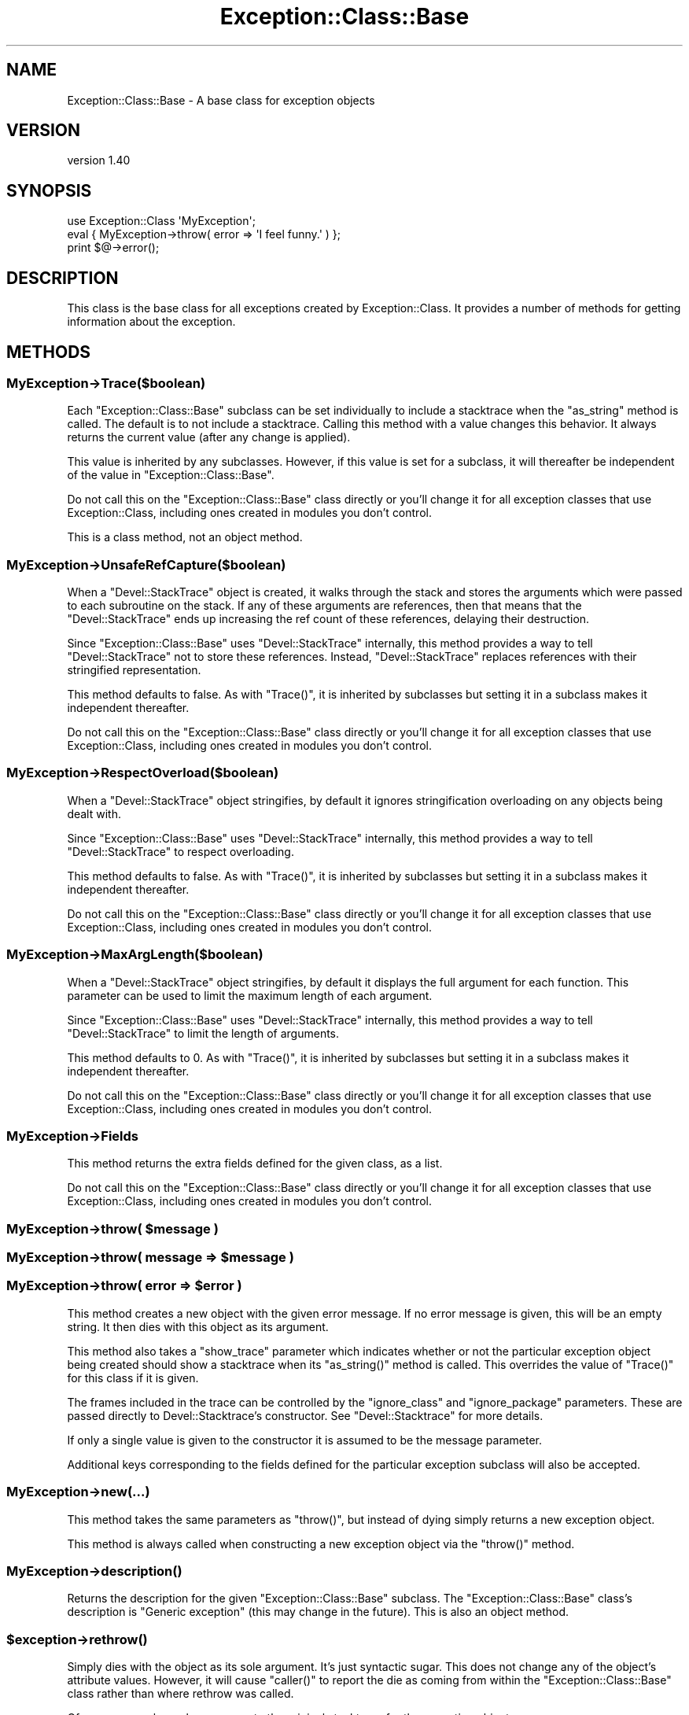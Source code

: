 .\" Automatically generated by Pod::Man 2.28 (Pod::Simple 3.29)
.\"
.\" Standard preamble:
.\" ========================================================================
.de Sp \" Vertical space (when we can't use .PP)
.if t .sp .5v
.if n .sp
..
.de Vb \" Begin verbatim text
.ft CW
.nf
.ne \\$1
..
.de Ve \" End verbatim text
.ft R
.fi
..
.\" Set up some character translations and predefined strings.  \*(-- will
.\" give an unbreakable dash, \*(PI will give pi, \*(L" will give a left
.\" double quote, and \*(R" will give a right double quote.  \*(C+ will
.\" give a nicer C++.  Capital omega is used to do unbreakable dashes and
.\" therefore won't be available.  \*(C` and \*(C' expand to `' in nroff,
.\" nothing in troff, for use with C<>.
.tr \(*W-
.ds C+ C\v'-.1v'\h'-1p'\s-2+\h'-1p'+\s0\v'.1v'\h'-1p'
.ie n \{\
.    ds -- \(*W-
.    ds PI pi
.    if (\n(.H=4u)&(1m=24u) .ds -- \(*W\h'-12u'\(*W\h'-12u'-\" diablo 10 pitch
.    if (\n(.H=4u)&(1m=20u) .ds -- \(*W\h'-12u'\(*W\h'-8u'-\"  diablo 12 pitch
.    ds L" ""
.    ds R" ""
.    ds C` ""
.    ds C' ""
'br\}
.el\{\
.    ds -- \|\(em\|
.    ds PI \(*p
.    ds L" ``
.    ds R" ''
.    ds C`
.    ds C'
'br\}
.\"
.\" Escape single quotes in literal strings from groff's Unicode transform.
.ie \n(.g .ds Aq \(aq
.el       .ds Aq '
.\"
.\" If the F register is turned on, we'll generate index entries on stderr for
.\" titles (.TH), headers (.SH), subsections (.SS), items (.Ip), and index
.\" entries marked with X<> in POD.  Of course, you'll have to process the
.\" output yourself in some meaningful fashion.
.\"
.\" Avoid warning from groff about undefined register 'F'.
.de IX
..
.nr rF 0
.if \n(.g .if rF .nr rF 1
.if (\n(rF:(\n(.g==0)) \{
.    if \nF \{
.        de IX
.        tm Index:\\$1\t\\n%\t"\\$2"
..
.        if !\nF==2 \{
.            nr % 0
.            nr F 2
.        \}
.    \}
.\}
.rr rF
.\" ========================================================================
.\"
.IX Title "Exception::Class::Base 3pm"
.TH Exception::Class::Base 3pm "2016-01-29" "perl v5.22.1" "User Contributed Perl Documentation"
.\" For nroff, turn off justification.  Always turn off hyphenation; it makes
.\" way too many mistakes in technical documents.
.if n .ad l
.nh
.SH "NAME"
Exception::Class::Base \- A base class for exception objects
.SH "VERSION"
.IX Header "VERSION"
version 1.40
.SH "SYNOPSIS"
.IX Header "SYNOPSIS"
.Vb 1
\&  use Exception::Class \*(AqMyException\*(Aq;
\&
\&  eval { MyException\->throw( error => \*(AqI feel funny.\*(Aq ) };
\&
\&  print $@\->error();
.Ve
.SH "DESCRIPTION"
.IX Header "DESCRIPTION"
This class is the base class for all exceptions created by
Exception::Class. It provides a number of methods for getting
information about the exception.
.SH "METHODS"
.IX Header "METHODS"
.SS "MyException\->Trace($boolean)"
.IX Subsection "MyException->Trace($boolean)"
Each \f(CW\*(C`Exception::Class::Base\*(C'\fR subclass can be set individually to
include a stacktrace when the \f(CW\*(C`as_string\*(C'\fR method is called. The
default is to not include a stacktrace. Calling this method with a
value changes this behavior. It always returns the current value
(after any change is applied).
.PP
This value is inherited by any subclasses. However, if this value is
set for a subclass, it will thereafter be independent of the value in
\&\f(CW\*(C`Exception::Class::Base\*(C'\fR.
.PP
Do not call this on the \f(CW\*(C`Exception::Class::Base\*(C'\fR class directly or
you'll change it for all exception classes that use
Exception::Class, including ones created in modules you don't
control.
.PP
This is a class method, not an object method.
.SS "MyException\->UnsafeRefCapture($boolean)"
.IX Subsection "MyException->UnsafeRefCapture($boolean)"
When a \f(CW\*(C`Devel::StackTrace\*(C'\fR object is created, it walks through the
stack and stores the arguments which were passed to each subroutine on
the stack. If any of these arguments are references, then that means
that the \f(CW\*(C`Devel::StackTrace\*(C'\fR ends up increasing the ref count of these
references, delaying their destruction.
.PP
Since \f(CW\*(C`Exception::Class::Base\*(C'\fR uses \f(CW\*(C`Devel::StackTrace\*(C'\fR internally,
this method provides a way to tell \f(CW\*(C`Devel::StackTrace\*(C'\fR not to store
these references. Instead, \f(CW\*(C`Devel::StackTrace\*(C'\fR replaces references
with their stringified representation.
.PP
This method defaults to false. As with \f(CW\*(C`Trace()\*(C'\fR, it is inherited by
subclasses but setting it in a subclass makes it independent thereafter.
.PP
Do not call this on the \f(CW\*(C`Exception::Class::Base\*(C'\fR class directly or
you'll change it for all exception classes that use
Exception::Class, including ones created in modules you don't
control.
.SS "MyException\->RespectOverload($boolean)"
.IX Subsection "MyException->RespectOverload($boolean)"
When a \f(CW\*(C`Devel::StackTrace\*(C'\fR object stringifies, by default it ignores
stringification overloading on any objects being dealt with.
.PP
Since \f(CW\*(C`Exception::Class::Base\*(C'\fR uses \f(CW\*(C`Devel::StackTrace\*(C'\fR internally,
this method provides a way to tell \f(CW\*(C`Devel::StackTrace\*(C'\fR to respect
overloading.
.PP
This method defaults to false. As with \f(CW\*(C`Trace()\*(C'\fR, it is inherited by
subclasses but setting it in a subclass makes it independent
thereafter.
.PP
Do not call this on the \f(CW\*(C`Exception::Class::Base\*(C'\fR class directly or
you'll change it for all exception classes that use
Exception::Class, including ones created in modules you don't
control.
.SS "MyException\->MaxArgLength($boolean)"
.IX Subsection "MyException->MaxArgLength($boolean)"
When a \f(CW\*(C`Devel::StackTrace\*(C'\fR object stringifies, by default it displays
the full argument for each function. This parameter can be used to
limit the maximum length of each argument.
.PP
Since \f(CW\*(C`Exception::Class::Base\*(C'\fR uses \f(CW\*(C`Devel::StackTrace\*(C'\fR internally,
this method provides a way to tell \f(CW\*(C`Devel::StackTrace\*(C'\fR to limit the
length of arguments.
.PP
This method defaults to 0. As with \f(CW\*(C`Trace()\*(C'\fR, it is inherited by
subclasses but setting it in a subclass makes it independent
thereafter.
.PP
Do not call this on the \f(CW\*(C`Exception::Class::Base\*(C'\fR class directly or
you'll change it for all exception classes that use
Exception::Class, including ones created in modules you don't
control.
.SS "MyException\->Fields"
.IX Subsection "MyException->Fields"
This method returns the extra fields defined for the given class, as
a list.
.PP
Do not call this on the \f(CW\*(C`Exception::Class::Base\*(C'\fR class directly or
you'll change it for all exception classes that use
Exception::Class, including ones created in modules you don't
control.
.ie n .SS "MyException\->throw( $message )"
.el .SS "MyException\->throw( \f(CW$message\fP )"
.IX Subsection "MyException->throw( $message )"
.ie n .SS "MyException\->throw( message => $message )"
.el .SS "MyException\->throw( message => \f(CW$message\fP )"
.IX Subsection "MyException->throw( message => $message )"
.ie n .SS "MyException\->throw( error => $error )"
.el .SS "MyException\->throw( error => \f(CW$error\fP )"
.IX Subsection "MyException->throw( error => $error )"
This method creates a new object with the given error message. If no
error message is given, this will be an empty string. It then dies
with this object as its argument.
.PP
This method also takes a \f(CW\*(C`show_trace\*(C'\fR parameter which indicates
whether or not the particular exception object being created should
show a stacktrace when its \f(CW\*(C`as_string()\*(C'\fR method is called. This
overrides the value of \f(CW\*(C`Trace()\*(C'\fR for this class if it is given.
.PP
The frames included in the trace can be controlled by the \f(CW\*(C`ignore_class\*(C'\fR
and \f(CW\*(C`ignore_package\*(C'\fR parameters. These are passed directly to
Devel::Stacktrace's constructor. See \f(CW\*(C`Devel::Stacktrace\*(C'\fR for more details.
.PP
If only a single value is given to the constructor it is assumed to be
the message parameter.
.PP
Additional keys corresponding to the fields defined for the particular
exception subclass will also be accepted.
.SS "MyException\->new(...)"
.IX Subsection "MyException->new(...)"
This method takes the same parameters as \f(CW\*(C`throw()\*(C'\fR, but instead of
dying simply returns a new exception object.
.PP
This method is always called when constructing a new exception object
via the \f(CW\*(C`throw()\*(C'\fR method.
.SS "MyException\->\fIdescription()\fP"
.IX Subsection "MyException->description()"
Returns the description for the given \f(CW\*(C`Exception::Class::Base\*(C'\fR
subclass. The \f(CW\*(C`Exception::Class::Base\*(C'\fR class's description is
\&\*(L"Generic exception\*(R" (this may change in the future). This is also an
object method.
.ie n .SS "$exception\->\fIrethrow()\fP"
.el .SS "\f(CW$exception\fP\->\fIrethrow()\fP"
.IX Subsection "$exception->rethrow()"
Simply dies with the object as its sole argument. It's just syntactic
sugar. This does not change any of the object's attribute values.
However, it will cause \f(CW\*(C`caller()\*(C'\fR to report the die as coming from
within the \f(CW\*(C`Exception::Class::Base\*(C'\fR class rather than where rethrow
was called.
.PP
Of course, you always have access to the original stacktrace for the
exception object.
.ie n .SS "$exception\->\fImessage()\fP"
.el .SS "\f(CW$exception\fP\->\fImessage()\fP"
.IX Subsection "$exception->message()"
.ie n .SS "$exception\->\fIerror()\fP"
.el .SS "\f(CW$exception\fP\->\fIerror()\fP"
.IX Subsection "$exception->error()"
Returns the error/message associated with the exception.
.ie n .SS "$exception\->\fIpid()\fP"
.el .SS "\f(CW$exception\fP\->\fIpid()\fP"
.IX Subsection "$exception->pid()"
Returns the pid at the time the exception was thrown.
.ie n .SS "$exception\->\fIuid()\fP"
.el .SS "\f(CW$exception\fP\->\fIuid()\fP"
.IX Subsection "$exception->uid()"
Returns the real user id at the time the exception was thrown.
.ie n .SS "$exception\->\fIgid()\fP"
.el .SS "\f(CW$exception\fP\->\fIgid()\fP"
.IX Subsection "$exception->gid()"
Returns the real group id at the time the exception was thrown.
.ie n .SS "$exception\->\fIeuid()\fP"
.el .SS "\f(CW$exception\fP\->\fIeuid()\fP"
.IX Subsection "$exception->euid()"
Returns the effective user id at the time the exception was thrown.
.ie n .SS "$exception\->\fIegid()\fP"
.el .SS "\f(CW$exception\fP\->\fIegid()\fP"
.IX Subsection "$exception->egid()"
Returns the effective group id at the time the exception was thrown.
.ie n .SS "$exception\->\fItime()\fP"
.el .SS "\f(CW$exception\fP\->\fItime()\fP"
.IX Subsection "$exception->time()"
Returns the time in seconds since the epoch at the time the exception
was thrown.
.ie n .SS "$exception\->\fIpackage()\fP"
.el .SS "\f(CW$exception\fP\->\fIpackage()\fP"
.IX Subsection "$exception->package()"
Returns the package from which the exception was thrown.
.ie n .SS "$exception\->\fIfile()\fP"
.el .SS "\f(CW$exception\fP\->\fIfile()\fP"
.IX Subsection "$exception->file()"
Returns the file within which the exception was thrown.
.ie n .SS "$exception\->\fIline()\fP"
.el .SS "\f(CW$exception\fP\->\fIline()\fP"
.IX Subsection "$exception->line()"
Returns the line where the exception was thrown.
.ie n .SS "$exception\->\fIcontext_hash()\fP"
.el .SS "\f(CW$exception\fP\->\fIcontext_hash()\fP"
.IX Subsection "$exception->context_hash()"
Returns a hash reference with the following keys:
.IP "\(bu" 4
time
.IP "\(bu" 4
pid
.IP "\(bu" 4
uid
.IP "\(bu" 4
euid
.IP "\(bu" 4
gid
.IP "\(bu" 4
egid
.ie n .SS "$exception\->\fIfield_hash()\fP"
.el .SS "\f(CW$exception\fP\->\fIfield_hash()\fP"
.IX Subsection "$exception->field_hash()"
Returns a hash reference where the keys are any fields defined for the
exception class and the values are the values associated with the field in the
given object.
.ie n .SS "$exception\->\fItrace()\fP"
.el .SS "\f(CW$exception\fP\->\fItrace()\fP"
.IX Subsection "$exception->trace()"
Returns the trace object associated with the object.
.ie n .SS "$exception\->show_trace($boolean)"
.el .SS "\f(CW$exception\fP\->show_trace($boolean)"
.IX Subsection "$exception->show_trace($boolean)"
This method can be used to set whether or not a stack trace is
included when the as_string method is called or the object is
stringified.
.ie n .SS "$exception\->\fIas_string()\fP"
.el .SS "\f(CW$exception\fP\->\fIas_string()\fP"
.IX Subsection "$exception->as_string()"
Returns a string form of the error message (something like what you'd
expect from die). If the class or object is set to show traces then
then the full trace is also included. The result looks like
\&\f(CW\*(C`Carp::confess()\*(C'\fR.
.ie n .SS "$exception\->\fIfull_message()\fP"
.el .SS "\f(CW$exception\fP\->\fIfull_message()\fP"
.IX Subsection "$exception->full_message()"
Called by the \f(CW\*(C`as_string()\*(C'\fR method to get the message. By default,
this is the same as calling the \f(CW\*(C`message()\*(C'\fR method, but may be
overridden by a subclass. See below for details.
.SH "LIGHTWEIGHT EXCEPTIONS"
.IX Header "LIGHTWEIGHT EXCEPTIONS"
A lightweight exception is one which records no information about its context
when it is created. This can be achieved by setting \f(CW\*(C`$class\->NoContextInfo()\*(C'\fR to a true value.
.PP
You can make this the default for a class of exceptions by setting it after
creating the class:
.PP
.Vb 4
\&  use Exception::Class (
\&      \*(AqLightWeight\*(Aq,
\&      \*(AqHeavyWeight\*(Aq,
\&  );
\&
\&  LightWeight\->NoContextInfo(1);
.Ve
.PP
A lightweight exception does have a stack trace object, nor does it record the
time, pid, uid, euid, gid, or egid. It only has a message.
.SH "OVERLOADING"
.IX Header "OVERLOADING"
\&\f(CW\*(C`Exception::Class::Base\*(C'\fR objects are overloaded so that
stringification produces a normal error message. This just calls the
\&\f(CW\*(C`$exception\->as_string()\*(C'\fR method described above. This means
that you can just \f(CW\*(C`print $@\*(C'\fR after an \f(CW\*(C`eval\*(C'\fR and not worry about
whether or not its an actual object. It also means an application or
module could do this:
.PP
.Vb 1
\& $SIG{_\|_DIE_\|_} = sub { Exception::Class::Base\->throw( error => join \*(Aq\*(Aq, @_ ); };
.Ve
.PP
and this would probably not break anything (unless someone was
expecting a different type of exception object from \f(CW\*(C`die()\*(C'\fR).
.SH "OVERRIDING THE as_string METHOD"
.IX Header "OVERRIDING THE as_string METHOD"
By default, the \f(CW\*(C`as_string()\*(C'\fR method simply returns the value
\&\f(CW\*(C`message\*(C'\fR or \f(CW\*(C`error\*(C'\fR param plus a stack trace, if the class's
\&\f(CW\*(C`Trace()\*(C'\fR method returns a true value or \f(CW\*(C`show_trace\*(C'\fR was set when
creating the exception.
.PP
However, once you add new fields to a subclass, you may want to
include those fields in the stringified error.
.PP
Inside the \f(CW\*(C`as_string()\*(C'\fR method, the message (non-stack trace)
portion of the error is generated by calling the \f(CW\*(C`full_message()\*(C'\fR
method. This can be easily overridden. For example:
.PP
.Vb 2
\&  sub full_message {
\&      my $self = shift;
\&
\&      my $msg = $self\->message;
\&
\&      $msg .= " and foo was " . $self\->foo;
\&
\&      return $msg;
\&  }
.Ve
.SH "AUTHOR"
.IX Header "AUTHOR"
Dave Rolsky <autarch@urth.org>
.SH "COPYRIGHT AND LICENSE"
.IX Header "COPYRIGHT AND LICENSE"
This software is copyright (c) 2016 by Dave Rolsky.
.PP
This is free software; you can redistribute it and/or modify it under
the same terms as the Perl 5 programming language system itself.
